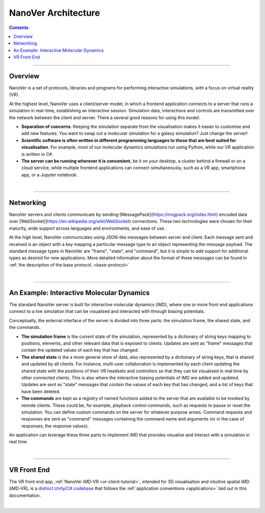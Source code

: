 ====================
NanoVer Architecture
====================

.. contents:: Contents
    :depth: 2
    :local:

----

########
Overview
########

NanoVer is a set of protocols, libraries and programs for performing interactive simulations,
with a focus on virtual reality (VR).

At the highest level, NanoVer uses a client/server model, in which a frontend application connects
to a server that runs a simulation in real-time, establishing an interactive session.
Simulation data, interactions and controls are transmitted over the network between the client and server.
There a several good reasons for using this model:

* **Separation of concerns**. Keeping the simulation separate from the visualisation
  makes it easier to customise and add new features. You want to swap out a 
  molecular simulation for a galaxy simulation? Just change the server!
* **Scientific software is often written in different programming languages to
  those that are best suited for visualisation**. For example, most of our
  molecular dynamics simulations run using Python, while our VR application
  is written in C#. 
* **The server can be running wherever it is convenient**, be it on your desktop,
  a cluster behind a firewall or on a cloud service, while multiple frontend 
  applications can connect simultaneously, such as a VR app, 
  smartphone app, or a Jupyter notebook. 

|

----

##########
Networking
##########

NanoVer servers and clients communicate by sending [MessagePack](https://msgpack.org/index.html) encoded data over
[WebSocket](https://en.wikipedia.org/wiki/WebSocket) connections. These two technologies were chosen for their maturity,
wide support across languages and environments, and ease of use.

At the high level, NanoVer communicates using JSON-like messages between server and client. Each message sent and
received is an object with a key mapping a particular message type to an object representing the message payload.
The standard message types in NanoVer are "frame", "state", and "command", but it is simple to add support for
additional types as desired for new applications. More detailed information about the format of these messages can be
found in :ref:`the description of the base protocol. <base-protocol>`

|

----

##########################################
An Example: Interactive Molecular Dynamics
##########################################

The standard NanoVer server is built for interactive molecular dynamics (iMD), where one or more front end applications
connect to a live simulation that can be visualised and interacted with through biasing potentials.

Conceptually, the external interface of the server is divided into three parts: the simulation frame, the shared state,
and the commands.

* **The simulation frame** is the current state of the simulation, represented by a dictionary of string keys mapping
  to positions, elements, and other relevant data that is exposed to clients. Updates are sent as "frame" messages
  that contain the updated values of each key that has changed.
* **The shared state** is the a more general store of data, also represented by a dictionary of string keys, that is
  shared and updated by all clients. For instance, multi-user collaboration is implemented by each client updating the
  shared state with the positions of their VR headsets and controllers so that they can be visualised in real time by
  other connected clients. This is also where the interactive biasing potentials of iMD are added and updated. Updates
  are sent as "state" messages that contain the values of each key that has changed, and a list of keys that
  have been deleted.
* **The commands** are kept as a registry of named functions added to the server that are available to be invoked by
  remote clients. These could be, for example, playback control commands, such as requests to pause or reset the
  simulation. You can define custom commands on the server for whatever purpose arises. Command requests and responses
  are sent as "command" messages containing the command name and arguments (or in the case of responses, the response
  values).

An application can leverage these three parts to implement iMD that provides visualise and interact with a simulation
in real time.

|

----

############
VR Front End
############

The VR front end app, :ref:`NanoVer iMD-VR <vr-client-tutorial>`, intended for 3D visualisation and intuitive spatial
iMD (iMD-VR), is a `distinct Unity/C# codebase <https://github.com/IRL2/nanover-imd-vr>`_ that follows the
:ref:`application conventions <applications>` laid out in this documentation.

|

